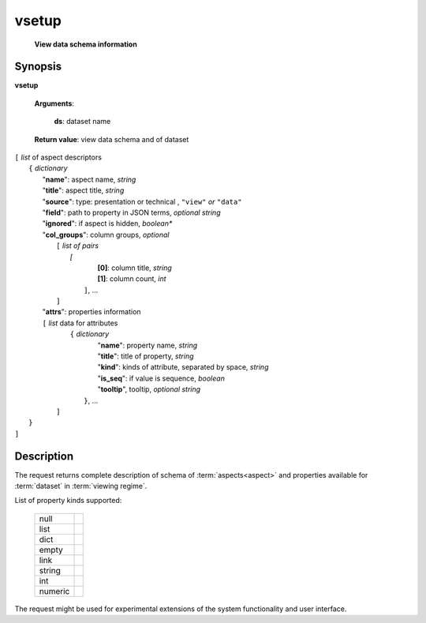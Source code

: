 vsetup
======
        **View data schema information**

Synopsis
--------

.. index:: 
    vsetup; request

**vsetup** 

    **Arguments**: 

        **ds**: dataset name
        
    **Return value**: view data schema and of dataset
    
|   ``[`` *list* of aspect descriptors
|        ``{`` *dictionary* 
|           "**name**":  aspect name, *string*
|           "**title**": aspect title, *string*
|           "**source**": type: presentation or technical , ``"view"`` *or* ``"data"``
|           "**field**": path to property in JSON terms, *optional string*
|           "**ignored**": if aspect is hidden, *boolean**
|           "**col_groups**": column groups, *optional*
|                ``[`` *list of pairs*
|                   `[` 
|                       **[0]**: column title, *string*
|                       **[1]**: column count, *int*
|                    ``]``, ...
|                ``]``
|           "**attrs**": properties information
|           ``[`` *list* data for attributes
|                ``{`` *dictionary*                
|                      "**name**": property name, *string*
|                      "**title**": title of property, *string*
|                      "**kind**": kinds of attribute, separated by space, *string*
|                      "**is_seq**": if value is sequence, *boolean*
|                      "**tooltip**", tooltip, *optional string*
|                 ``}``, ...
|            ``]``
|        ``}``
|   ``]``
    
Description
-----------

The request returns complete description of schema of :term:`aspects<aspect>` and 
properties available for :term:`dataset` in :term:`viewing regime`.

List of property kinds supported:

   ========== =========
   null
   list
   dict
   empty
   link
   string
   int
   numeric
   ========== =========
   
The request might be used for experimental extensions of the system 
functionality and user interface.
   
